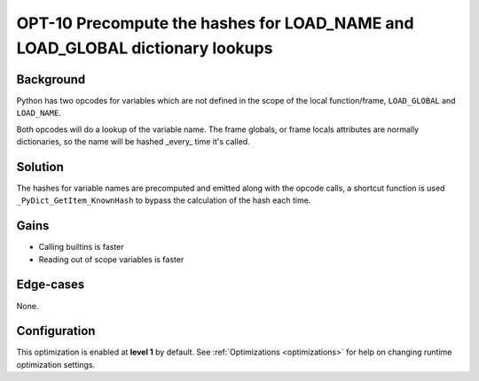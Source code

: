.. _OPT-10:

OPT-10 Precompute the hashes for LOAD_NAME and LOAD_GLOBAL dictionary lookups
=============================================================================

Background
----------

Python has two opcodes for variables which are not defined in the scope of the local function/frame, ``LOAD_GLOBAL`` and ``LOAD_NAME``.

Both opcodes will do a lookup of the variable name. The frame globals, or frame locals attributes are normally dictionaries, so the name will be hashed _every_ time it's called.

Solution
--------

The hashes for variable names are precomputed and emitted along with the opcode calls, a shortcut function is used ``_PyDict_GetItem_KnownHash`` to bypass the calculation of the hash each time.

Gains
-----

- Calling builtins is faster
- Reading out of scope variables is faster

Edge-cases
----------

None.

Configuration
-------------

This optimization is enabled at **level 1** by default. See :ref:`Optimizations <optimizations>` for help on changing runtime optimization settings.
